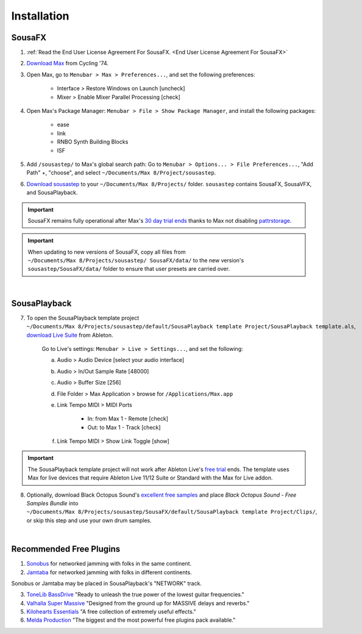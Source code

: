 Installation
============

SousaFX
-------

1. :ref:`Read the End User License Agreement For SousaFX. <End User License Agreement For SousaFX>`

2. `Download Max <https://cycling74.com/downloads>`_ from Cycling '74. 

3. Open Max, go to ``Menubar > Max > Preferences...``, and set the following preferences:

    - Interface > Restore Windows on Launch [uncheck]

    - Mixer > Enable Mixer Parallel Processing [check]

4. Open Max's Package Manager: ``Menubar > File > Show Package Manager``, and install the following packages:

    - ease

    - link

    - RNBO Synth Building Blocks

    - ISF

5. Add ``/sousastep/`` to Max's global search path: Go to ``Menubar > Options... > File Preferences...``, "Add Path" +, "choose", and select ``~/Documents/​Max 8/​Project/​sousastep``.

6. `Download sousastep <https://github.com/Sousastep/sousastep/releases/latest>`_ to your ``~/Documents/​Max 8/​Projects/`` folder. ``sousastep`` contains SousaFX, SousaVFX, and SousaPlayback.

.. important::

    SousaFX remains fully operational after Max's `30 day trial ends <https://support.cycling74.com/hc/en-us/articles/360049995834-Max-8-Max-7-Authorization#link-2>`_ thanks to Max not disabling `pattrstorage <https://docs.cycling74.com/max8/refpages/pattrstorage>`_.

.. important::

    When updating to new versions of SousaFX, 
    copy all files from ``~/Documents/​Max 8/​Projects/​sousastep/ ​SousaFX/​data/`` 
    to the new version's 
    ``sousastep/​SousaFX/​data/`` 
    folder to ensure that user presets are carried over.

|

SousaPlayback
-------------

7. To open the SousaPlayback template project ``~/Documents/​Max 8/​Projects/​sousastep/​default/​SousaPlayback template Project/​SousaPlayback template.als``, `download Live Suite <https://www.ableton.com/en/trial/>`_ from Ableton.

    Go to Live's settings: ``Menubar > Live > Settings...``, and set the following:

    a. Audio > Audio Device [select your audio interface]

    b. Audio > In/Out Sample Rate [48000]

    c. Audio > Buffer Size [256]

    d. File Folder > Max Application > browse for ``/Applications/Max.app``

    e. Link Tempo MIDI > MIDI Ports

        - In: from Max 1 - Remote [check]

        - Out: to Max 1 - Track [check]

    f. Link Tempo MIDI > Show Link Toggle [show]


.. important::

    The SousaPlayback template project will not work after Ableton Live's `free trial <https://www.ableton.com/en/trial/>`_ ends. The template uses Max for live devices that require Ableton Live 11/12 Suite or Standard with the Max for Live addon.

.. _blackoctopus:

8. Optionally, download Black Octopus Sound's `excellent free samples <https://blackoctopus-sound.com/product/free-1gb-of-black-octopus-samples/>`_ and place `Black Octopus Sound - Free Samples Bundle` into ``~/Documents/​Max 8/​Projects/​sousastep/​SousaFX/​default/​SousaPlayback template Project/​Clips/``, or skip this step and use your own drum samples.

|

Recommended Free Plugins
------------------------

1.  `Sonobus <https://sonobus.net/#download>`_ for networked jamming with folks in the same continent.

2.  `Jamtaba <https://github.com/elieserdejesus/JamTaba/releases>`_ for networked jamming with folks in different continents.

Sonobus or Jamtaba may be placed in SousaPlayback's "NETWORK" track.

3. `ToneLib BassDrive <https://tonelib.net/tl-bassdrive.html>`_ "Ready to unleash the true power of the lowest guitar frequencies."

4. `Valhalla Super Massive <https://valhalladsp.com/shop/reverb/valhalla-supermassive/>`_ "Designed from the ground up for MASSIVE delays and reverbs."

5.  `Kilohearts Essentials <https://kilohearts.com/products/kilohearts_essentials>`_ "A free collection of extremely useful effects."

6.  `Melda Production <https://www.meldaproduction.com/MFreeFxBundle>`_ "The biggest and the most powerful free plugins pack available."
